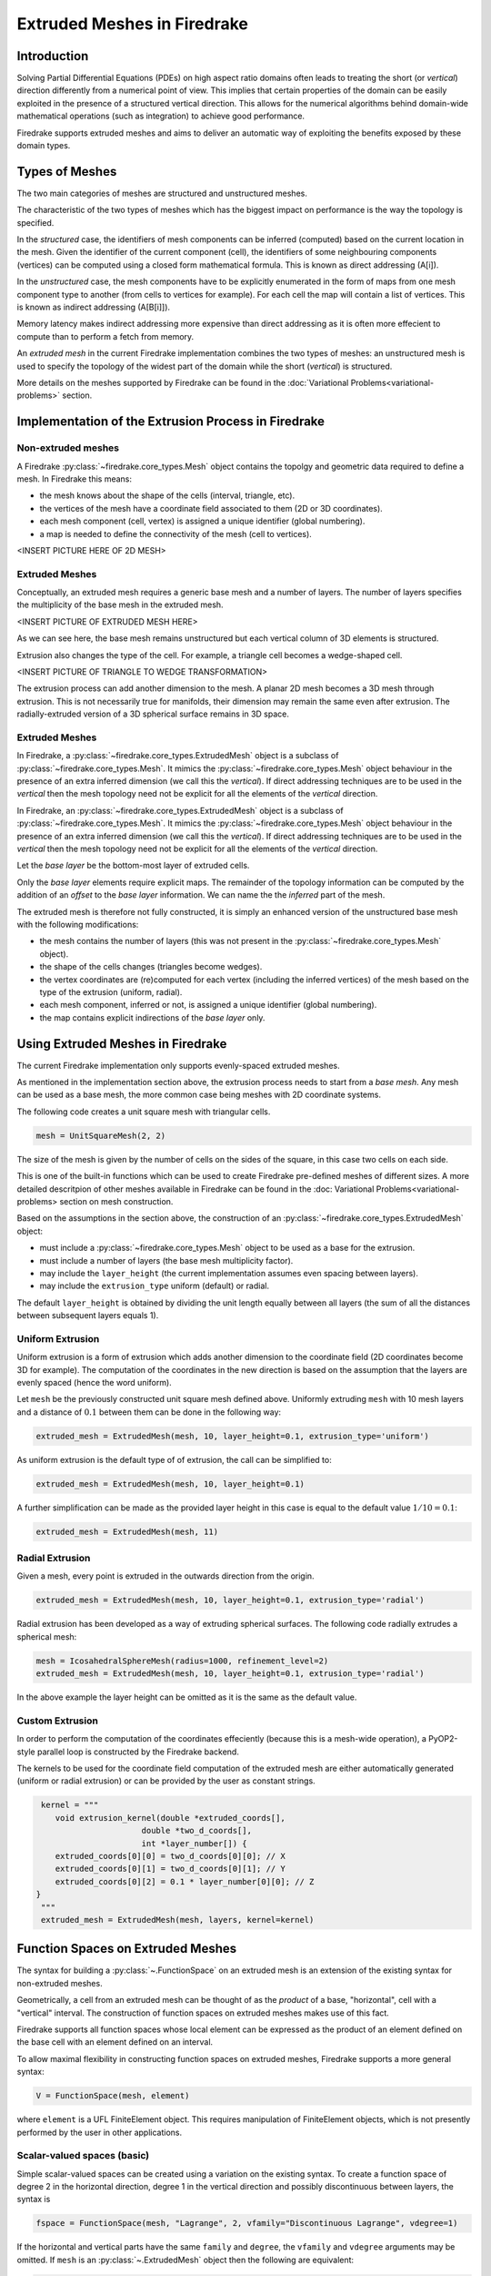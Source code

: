 .. only:: html

   .. contents::

Extruded Meshes in Firedrake
============================

Introduction
------------

Solving Partial Differential Equations (PDEs) on high aspect ratio domains
often leads to treating the short (or *vertical*) direction differently from a
numerical point of view. This implies that certain properties of the domain
can be easily exploited in the presence of a structured vertical direction.
This allows for the numerical algorithms behind domain-wide mathematical
operations (such as integration) to achieve good performance.

Firedrake supports extruded meshes and aims to deliver an automatic way of
exploiting the benefits exposed by these domain types.


Types of Meshes
---------------

The two main categories of meshes are structured and unstructured meshes.

The characteristic of the two types of meshes which has the biggest impact on
performance is the way the topology is specified.

In the *structured* case, the identifiers of mesh components can be inferred
(computed) based on the current location in the mesh. Given the identifier of
the current component (cell), the identifiers of some neighbouring components
(vertices) can be computed using a closed form mathematical formula. This is
known as direct addressing (A[i]).

In the *unstructured* case, the mesh components have to be explicitly
enumerated in the form of maps from one mesh component type to another (from
cells to vertices for example). For each cell the map will contain a list of
vertices. This is known as indirect addressing (A[B[i]]).

Memory latency makes indirect addressing more expensive than direct addressing
as it is often more effecient to compute than to perform a fetch from memory.

An *extruded mesh* in the current Firedrake implementation combines the two
types of meshes: an unstructured mesh is used to specify the topology of the
widest part of the domain while the short (*vertical*) is structured.

More details on the meshes supported by Firedrake can be found in the
:doc:`Variational Problems<variational-problems>` section.

Implementation of the Extrusion Process in Firedrake
----------------------------------------------------

Non-extruded meshes
~~~~~~~~~~~~~~~~~~~

A Firedrake :py:class:`~firedrake.core_types.Mesh` object contains the topolgy
and geometric data required to define a mesh. In Firedrake this means:

- the mesh knows about the shape of the cells (interval, triangle, etc).
- the vertices of the mesh have a coordinate field associated to them (2D or
  3D coordinates).
- each mesh component (cell, vertex) is assigned a unique identifier (global
  numbering).
- a map is needed to define the connectivity of the mesh (cell to vertices).

<INSERT PICTURE HERE OF 2D MESH>

Extruded Meshes
~~~~~~~~~~~~~~~

Conceptually, an extruded mesh requires a generic base mesh and a number of
layers. The number of layers specifies the multiplicity of the base mesh in
the extruded mesh.

<INSERT PICTURE OF EXTRUDED MESH HERE>

As we can see here, the base mesh remains unstructured but each vertical
column of 3D elements is structured.

Extrusion also changes the type of the cell. For example, a triangle cell
becomes a wedge-shaped cell.

<INSERT PICTURE OF TRIANGLE TO WEDGE TRANSFORMATION>

The extrusion process can add another dimension to the mesh. A planar 2D mesh
becomes a 3D mesh through extrusion. This is not necessarily true for
manifolds, their dimension may remain the same even after extrusion. The
radially-extruded version of a 3D spherical surface remains in 3D space.

Extruded Meshes
~~~~~~~~~~~~~~~

In Firedrake, a :py:class:`~firedrake.core_types.ExtrudedMesh` object is a
subclass of :py:class:`~firedrake.core_types.Mesh`. It mimics the
:py:class:`~firedrake.core_types.Mesh` object behaviour in the presence of an
extra inferred dimension (we call this the *vertical*). If direct addressing
techniques are to be used in the *vertical* then the mesh topology need not be
explicit for all the elements of the *vertical* direction.

In Firedrake, an :py:class:`~firedrake.core_types.ExtrudedMesh` object is a
subclass of :py:class:`~firedrake.core_types.Mesh`. It mimics the
:py:class:`~firedrake.core_types.Mesh` object behaviour in the presence of an
extra inferred dimension (we call this the *vertical*). If direct addressing
techniques are to be used in the *vertical* then the mesh topology need not be
explicit for all the elements of the *vertical* direction.

Let the *base layer* be the bottom-most layer of extruded cells.

Only the *base layer* elements require explicit maps. The remainder of the
topology information can be computed by the addition of an *offset* to the
*base layer* information. We can name the the *inferred* part of the mesh.

The extruded mesh is therefore not fully constructed, it is simply an enhanced
version of the unstructured base mesh with the following modifications:

- the mesh contains the number of layers (this was not present in the
  :py:class:`~firedrake.core_types.Mesh` object).
- the shape of the cells changes (triangles become wedges).
- the vertex coordinates are (re)computed for each vertex (including the
  inferred vertices) of the mesh based on the type of the extrusion (uniform,
  radial).
- each mesh component, inferred or not, is assigned a unique identifier
  (global numbering).
- the map contains explicit indirections of the *base layer* only.

Using Extruded Meshes in Firedrake
--------------------------------------

The current Firedrake implementation only supports evenly-spaced extruded meshes.

As mentioned in the implementation section above, the extrusion process needs
to start from a *base mesh*. Any mesh can be used as a base mesh, the more
common case being meshes with 2D coordinate systems.

The following code creates a unit square mesh with triangular cells.

.. code-block:: python

	mesh = UnitSquareMesh(2, 2)

The size of the mesh is given by the number of cells on the sides of the
square, in this case two cells on each side.

This is one of the built-in functions which can be used to create Firedrake
pre-defined meshes of different sizes. A more detailed descritpion of other
meshes available in Firedrake can be found in the :doc: Variational
Problems<variational-problems> section on mesh construction.

Based on the assumptions in the section above, the construction of an
:py:class:`~firedrake.core_types.ExtrudedMesh` object:

- must include a :py:class:`~firedrake.core_types.Mesh` object to be used as
  a base for the extrusion.
- must include a number of layers (the base mesh multiplicity factor).
- may include the ``layer_height`` (the current implementation assumes even
  spacing between layers).
- may include the ``extrusion_type`` uniform (default) or radial.

The default ``layer_height`` is obtained by dividing the unit length equally
between all layers (the sum of all the distances between subsequent layers
equals 1).

Uniform Extrusion
~~~~~~~~~~~~~~~~~

Uniform extrusion is a form of extrusion which adds another dimension to the
coordinate field (2D coordinates become 3D for example). The computation of
the coordinates in the new direction is based on the assumption that the
layers are evenly spaced (hence the word uniform).

Let ``mesh`` be the previously constructed unit square mesh defined above.
Uniformly extruding ``mesh`` with 10 mesh layers and a distance of
:math:`0.1` between them can be done in the following way:

.. code-block:: python

	extruded_mesh = ExtrudedMesh(mesh, 10, layer_height=0.1, extrusion_type='uniform')

As uniform extrusion is the default type of of extrusion, the call can be
simplified to:

.. code-block:: python

	extruded_mesh = ExtrudedMesh(mesh, 10, layer_height=0.1)

A further simplification can be made as the provided layer height in this case
is equal to the default value :math:`1/10 = 0.1`:

.. code-block:: python

	extruded_mesh = ExtrudedMesh(mesh, 11)

Radial Extrusion
~~~~~~~~~~~~~~~~

Given a mesh, every point is extruded in the outwards direction from the
origin.

.. code-block:: python

	extruded_mesh = ExtrudedMesh(mesh, 10, layer_height=0.1, extrusion_type='radial')

Radial extrusion has been developed as a way of extruding spherical surfaces.
The following code radially extrudes a spherical mesh:

.. code-block:: python

	mesh = IcosahedralSphereMesh(radius=1000, refinement_level=2)
	extruded_mesh = ExtrudedMesh(mesh, 10, layer_height=0.1, extrusion_type='radial')

In the above example the layer height can be omitted as it is the same as the
default value.

Custom Extrusion
~~~~~~~~~~~~~~~~

In order to perform the computation of the coordinates effeciently (because
this is a mesh-wide operation), a PyOP2-style parallel loop is constructed
by the Firedrake backend.

The kernels to be used for the coordinate field computation of the extruded
mesh are either automatically generated (uniform or radial extrusion) or can
be provided by the user as constant strings.

.. code-block:: python

	kernel = """
	   void extrusion_kernel(double *extruded_coords[],
                             double *two_d_coords[],
                             int *layer_number[]) {
           extruded_coords[0][0] = two_d_coords[0][0]; // X
           extruded_coords[0][1] = two_d_coords[0][1]; // Y
           extruded_coords[0][2] = 0.1 * layer_number[0][0]; // Z
       }
	"""
	extruded_mesh = ExtrudedMesh(mesh, layers, kernel=kernel)


Function Spaces on Extruded Meshes
----------------------------------

The syntax for building a :py:class:`~.FunctionSpace` on an extruded mesh is
an extension of the existing syntax for non-extruded meshes.

Geometrically, a cell from an extruded mesh can be thought of as the *product*
of a base, "horizontal", cell with a "vertical" interval. The construction of
function spaces on extruded meshes makes use of this fact.

Firedrake supports all function spaces whose local element can be expressed
as the product of an element defined on the base cell with an element defined
on an interval.

To allow maximal flexibility in constructing function spaces on extruded
meshes, Firedrake supports a more general syntax:

.. code-block:: python

	V = FunctionSpace(mesh, element)

where ``element`` is a UFL FiniteElement object. This requires manipulation
of FiniteElement objects, which is not presently performed by the user in
other applications.

Scalar-valued spaces (basic)
~~~~~~~~~~~~~~~~~~~~~~~~~~~~

Simple scalar-valued spaces can be created using a variation on the existing
syntax. To create a function space of degree 2 in the horizontal direction,
degree 1 in the vertical direction and possibly discontinuous between layers,
the syntax is

.. code-block:: python

	fspace = FunctionSpace(mesh, "Lagrange", 2, vfamily="Discontinuous Lagrange", vdegree=1)

If the horizontal and vertical parts have the same ``family`` and ``degree``,
the ``vfamily`` and ``vdegree`` arguments may be omitted. If ``mesh`` is an
:py:class:`~.ExtrudedMesh` object then the following are equivalent:

.. code-block:: python

	fspace = FunctionSpace(mesh, "Lagrange", 1)

.. code-block:: python

	fspace = FunctionSpace(mesh, "Lagrange", 1, vfamily="Lagrange", vdegree=1)

Note that replacing :py:class:`~.FunctionSpace` by
:py:class:`~.VectorFunctionSpace` would give the expected behaviour in these
examples.
